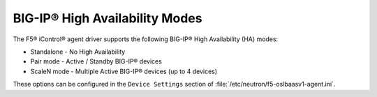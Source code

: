 BIG-IP® High Availability Modes
-------------------------------

The F5® iControl® agent driver supports the following BIG-IP® High Availability (HA) modes:

-  Standalone - No High Availability
-  Pair mode - Active / Standby BIG-IP® devices
-  ScaleN mode - Multiple Active BIG-IP® devices (up to 4 devices)

These options can be configured in the ``Device Settings`` section of :file:`/etc/neutron/f5-oslbaasv1-agent.ini`.
